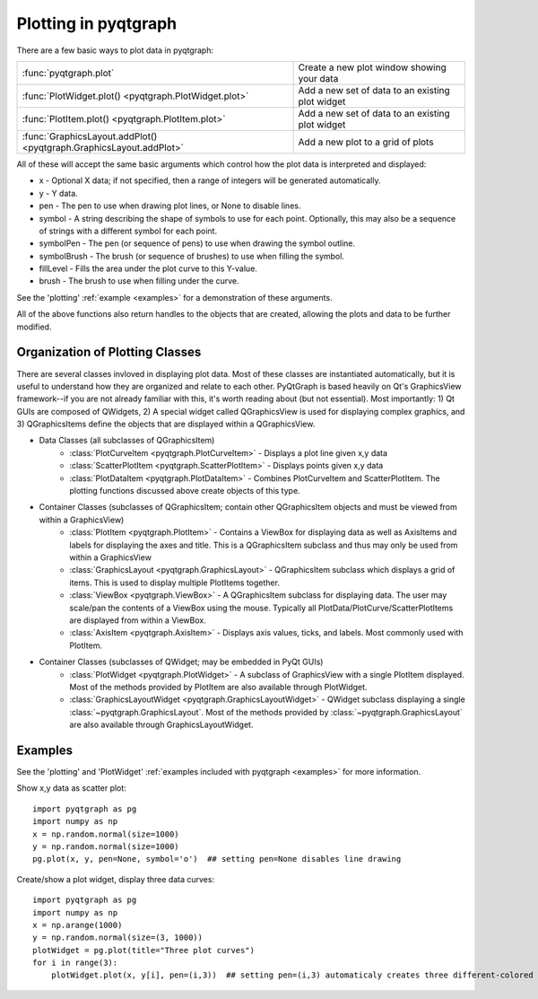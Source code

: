 Plotting in pyqtgraph
=====================

There are a few basic ways to plot data in pyqtgraph: 

===================================================================     ==================================================
:func:`pyqtgraph.plot`                                                  Create a new plot window showing your data
:func:`PlotWidget.plot() <pyqtgraph.PlotWidget.plot>`                   Add a new set of data to an existing plot widget
:func:`PlotItem.plot() <pyqtgraph.PlotItem.plot>`                       Add a new set of data to an existing plot widget
:func:`GraphicsLayout.addPlot() <pyqtgraph.GraphicsLayout.addPlot>`     Add a new plot to a grid of plots
===================================================================     ==================================================

All of these will accept the same basic arguments which control how the plot data is interpreted and displayed:
    
* x - Optional X data; if not specified, then a range of integers will be generated automatically.
* y - Y data.
* pen - The pen to use when drawing plot lines, or None to disable lines.
* symbol - A string describing the shape of symbols to use for each point. Optionally, this may also be a sequence of strings with a different symbol for each point.
* symbolPen - The pen (or sequence of pens) to use when drawing the symbol outline.
* symbolBrush - The brush (or sequence of brushes) to use when filling the symbol.
* fillLevel - Fills the area under the plot curve to this Y-value.
* brush - The brush to use when filling under the curve.
    
See the 'plotting' :ref:`example <examples>` for a demonstration of these arguments.
    
All of the above functions also return handles to the objects that are created, allowing the plots and data to be further modified.

Organization of Plotting Classes
--------------------------------

There are several classes invloved in displaying plot data. Most of these classes are instantiated automatically, but it is useful to understand how they are organized and relate to each other. PyQtGraph is based heavily on Qt's GraphicsView framework--if you are not already familiar with this, it's worth reading about (but not essential). Most importantly: 1) Qt GUIs are composed of QWidgets, 2) A special widget called QGraphicsView is used for displaying complex graphics, and 3) QGraphicsItems define the objects that are displayed within a QGraphicsView.

* Data Classes (all subclasses of QGraphicsItem)
    * :class:`PlotCurveItem <pyqtgraph.PlotCurveItem>`  - Displays a plot line given x,y data
    * :class:`ScatterPlotItem <pyqtgraph.ScatterPlotItem>`   - Displays points given x,y data
    * :class:`PlotDataItem <pyqtgraph.PlotDataItem>` - Combines PlotCurveItem and ScatterPlotItem. The plotting functions discussed above create objects of this type.
* Container Classes (subclasses of QGraphicsItem; contain other QGraphicsItem objects and must be viewed from within a GraphicsView)
    * :class:`PlotItem <pyqtgraph.PlotItem>` - Contains a ViewBox for displaying data as well as AxisItems and labels for displaying the axes and title. This is a QGraphicsItem subclass and thus may only be used from within a GraphicsView
    * :class:`GraphicsLayout <pyqtgraph.GraphicsLayout>`  - QGraphicsItem subclass which displays a grid of items. This is used to display multiple PlotItems together.
    * :class:`ViewBox <pyqtgraph.ViewBox>`  - A QGraphicsItem subclass for displaying data. The user may scale/pan the contents of a ViewBox using the mouse. Typically all PlotData/PlotCurve/ScatterPlotItems are displayed from within a ViewBox.
    * :class:`AxisItem <pyqtgraph.AxisItem>`  - Displays axis values, ticks, and labels. Most commonly used with PlotItem.
* Container Classes (subclasses of QWidget; may be embedded in PyQt GUIs)
    * :class:`PlotWidget <pyqtgraph.PlotWidget>`  - A subclass of GraphicsView with a single PlotItem displayed. Most of the methods provided by PlotItem are also available through PlotWidget.
    * :class:`GraphicsLayoutWidget <pyqtgraph.GraphicsLayoutWidget>` - QWidget subclass displaying a single :class:`~pyqtgraph.GraphicsLayout`. Most of the methods provided by :class:`~pyqtgraph.GraphicsLayout` are also available through GraphicsLayoutWidget.
    
.. image:: images/plottingClasses.png


Examples
--------

See the 'plotting' and 'PlotWidget' :ref:`examples included with pyqtgraph <examples>` for more information.

Show x,y data as scatter plot::
    
    import pyqtgraph as pg
    import numpy as np
    x = np.random.normal(size=1000)
    y = np.random.normal(size=1000)
    pg.plot(x, y, pen=None, symbol='o')  ## setting pen=None disables line drawing

Create/show a plot widget, display three data curves::
    
    import pyqtgraph as pg
    import numpy as np
    x = np.arange(1000)
    y = np.random.normal(size=(3, 1000))
    plotWidget = pg.plot(title="Three plot curves")
    for i in range(3):
        plotWidget.plot(x, y[i], pen=(i,3))  ## setting pen=(i,3) automaticaly creates three different-colored pens
    
